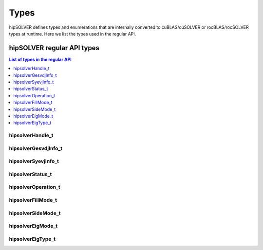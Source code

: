 
*****
Types
*****

hipSOLVER defines types and enumerations that are internally converted to cuBLAS/cuSOLVER or
rocBLAS/rocSOLVER types at runtime. Here we list the types used in the regular API.

hipSOLVER regular API types
================================

.. contents:: List of types in the regular API
   :local:
   :backlinks: top

.. _handle_t:

hipsolverHandle_t
--------------------
.. doxygentypedef:: hipsolverHandle_t

.. _gesvdjinfo_t:

hipsolverGesvdjInfo_t
----------------------
.. doxygentypedef:: hipsolverGesvdjInfo_t

.. _syevjinfo_t:

hipsolverSyevjInfo_t
--------------------
.. doxygentypedef:: hipsolverSyevjInfo_t

.. _status_t:

hipsolverStatus_t
--------------------
.. doxygenenum:: hipsolverStatus_t

.. _operation_t:

hipsolverOperation_t
--------------------
.. doxygenenum:: hipsolverOperation_t

.. _fillmode_t:

hipsolverFillMode_t
--------------------
.. doxygenenum:: hipsolverFillMode_t

.. _sidemode_t:

hipsolverSideMode_t
--------------------
.. doxygenenum:: hipsolverSideMode_t

.. _eigmode_t:

hipsolverEigMode_t
--------------------
.. doxygenenum:: hipsolverEigMode_t

.. _eigtype_t:

hipsolverEigType_t
--------------------
.. doxygenenum:: hipsolverEigType_t

